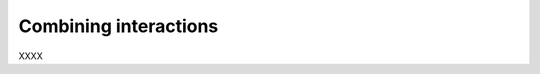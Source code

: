 .. _RST_Combining_interactions
######################
Combining interactions
######################

XXXX